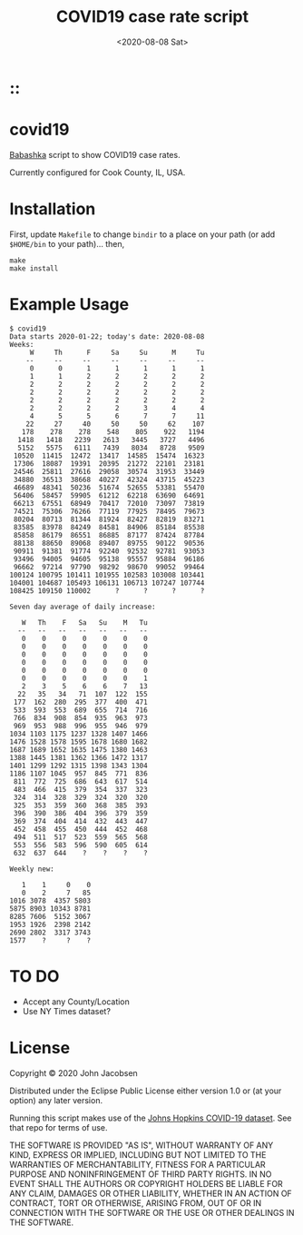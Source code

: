 #+TITLE: COVID19 case rate script
#+DATE: <2020-08-08 Sat>
#+OPTIONS: toc:nil num:nil

# Put tag(s) here, bracketed by colons:
* ::

* covid19

[[https://github.com/borkdude/babashka][Babashka]] script to show COVID19 case rates.

Currently configured for Cook County, IL, USA.

* Installation

First, update =Makefile= to change =bindir= to a place on your path
(or add =$HOME/bin= to your path)... then,

#+BEGIN_SRC
make
make install
#+END_SRC

* Example Usage

#+BEGIN_SRC
$ covid19
Data starts 2020-01-22; today's date: 2020-08-08
Weeks:
     W     Th      F     Sa     Su      M     Tu
    --     --     --     --     --     --     --
     0      0      1      1      1      1      1
     1      1      2      2      2      2      2
     2      2      2      2      2      2      2
     2      2      2      2      2      2      2
     2      2      2      2      2      2      2
     2      2      2      2      3      4      4
     4      5      5      6      7      7     11
    22     27     40     50     50     62    107
   178    278    278    548    805    922   1194
  1418   1418   2239   2613   3445   3727   4496
  5152   5575   6111   7439   8034   8728   9509
 10520  11415  12472  13417  14585  15474  16323
 17306  18087  19391  20395  21272  22101  23181
 24546  25811  27616  29058  30574  31953  33449
 34880  36513  38668  40227  42324  43715  45223
 46689  48341  50236  51674  52655  53381  55470
 56406  58457  59905  61212  62218  63690  64691
 66213  67551  68949  70417  72010  73097  73819
 74521  75306  76266  77119  77925  78495  79673
 80204  80713  81344  81924  82427  82819  83271
 83585  83978  84249  84581  84906  85184  85538
 85858  86179  86551  86885  87177  87424  87784
 88138  88650  89068  89407  89755  90122  90536
 90911  91381  91774  92240  92532  92781  93053
 93496  94005  94605  95138  95557  95884  96186
 96662  97214  97790  98292  98670  99052  99464
100124 100795 101411 101955 102583 103008 103441
104001 104687 105493 106131 106713 107247 107744
108425 109150 110002      ?      ?      ?      ?

Seven day average of daily increase:

   W   Th    F   Sa   Su    M   Tu
  --   --   --   --   --   --   --
   0    0    0    0    0    0    0
   0    0    0    0    0    0    0
   0    0    0    0    0    0    0
   0    0    0    0    0    0    0
   0    0    0    0    0    0    0
   0    0    0    0    0    0    1
   2    3    5    6    6    7   13
  22   35   34   71  107  122  155
 177  162  280  295  377  400  471
 533  593  553  689  655  714  716
 766  834  908  854  935  963  973
 969  953  988  996  955  946  979
1034 1103 1175 1237 1328 1407 1466
1476 1528 1578 1595 1678 1680 1682
1687 1689 1652 1635 1475 1380 1463
1388 1445 1381 1362 1366 1472 1317
1401 1299 1292 1315 1398 1343 1304
1186 1107 1045  957  845  771  836
 811  772  725  686  643  617  514
 483  466  415  379  354  337  323
 324  314  328  329  324  320  320
 325  353  359  360  368  385  393
 396  390  386  404  396  379  359
 369  374  404  414  432  443  447
 452  458  455  450  444  452  468
 494  511  517  523  559  565  568
 553  556  583  596  590  605  614
 632  637  644    ?    ?    ?    ?

Weekly new:

   1    1     0    0
   0    2     7   85
1016 3078  4357 5803
5875 8903 10343 8781
8285 7606  5152 3067
1953 1926  2398 2142
2690 2802  3317 3743
1577    ?     ?    ?
#+END_SRC



* TO DO
- Accept any County/Location
- Use NY Times dataset?

* License

Copyright © 2020 John Jacobsen

Distributed under the Eclipse Public License either version 1.0 or (at
your option) any later version.

Running this script makes use of the [[https://github.com/CSSEGISandData/COVID-19][Johns Hopkins COVID-19 dataset]].
See that repo for terms of use.

THE SOFTWARE IS PROVIDED "AS IS", WITHOUT WARRANTY OF ANY KIND,
EXPRESS OR IMPLIED, INCLUDING BUT NOT LIMITED TO THE WARRANTIES OF
MERCHANTABILITY, FITNESS FOR A PARTICULAR PURPOSE AND NONINFRINGEMENT
OF THIRD PARTY RIGHTS. IN NO EVENT SHALL THE AUTHORS OR COPYRIGHT
HOLDERS BE LIABLE FOR ANY CLAIM, DAMAGES OR OTHER LIABILITY, WHETHER
IN AN ACTION OF CONTRACT, TORT OR OTHERWISE, ARISING FROM, OUT OF OR
IN CONNECTION WITH THE SOFTWARE OR THE USE OR OTHER DEALINGS IN THE
SOFTWARE.
